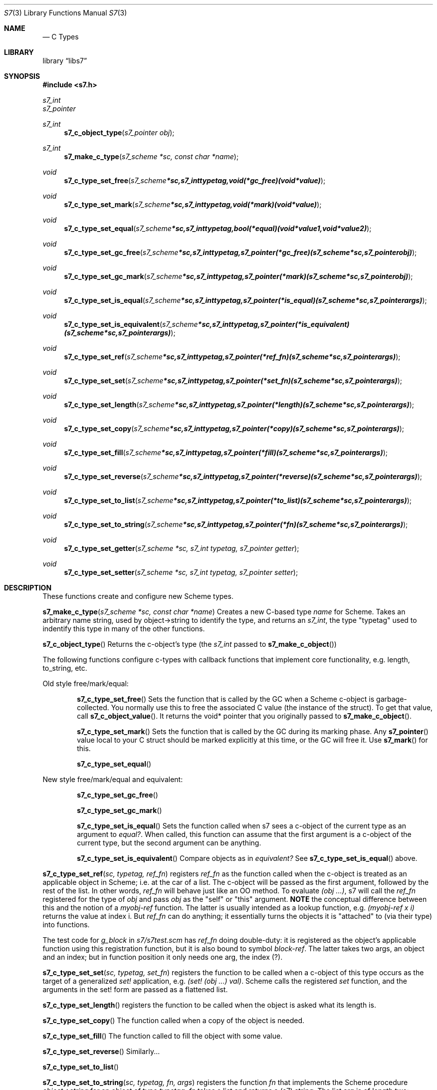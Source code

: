 .Dd July 10, 2021
.Dt S7 3
.Os
.Sh NAME
.Nd C Types
.Sh LIBRARY
.Lb libs7
.Sh SYNOPSIS
.In s7.h
.Vt s7_int
.Vt s7_pointer
.Pp
.Ft s7_int
.Fn s7_c_object_type "s7_pointer obj"
.Ft s7_int
.Fn s7_make_c_type "s7_scheme *sc, const char *name"
.Ft void
.Fn s7_c_type_set_free "s7_scheme *sc, s7_int typetag, void (*gc_free)(void *value)"
.Ft void
.Fn s7_c_type_set_mark "s7_scheme *sc, s7_int typetag, void (*mark)(void *value)"
.Ft void
.Fn s7_c_type_set_equal "s7_scheme *sc, s7_int typetag, bool (*equal)(void *value1, void *value2)"
.Ft void
.Fn s7_c_type_set_gc_free "s7_scheme *sc, s7_int typetag, s7_pointer (*gc_free)   (s7_scheme *sc, s7_pointer obj)"
.Ft void
.Fn s7_c_type_set_gc_mark "s7_scheme *sc, s7_int typetag, s7_pointer (*mark)      (s7_scheme *sc, s7_pointer obj)"
.Ft void
.Fn s7_c_type_set_is_equal "s7_scheme *sc, s7_int typetag, s7_pointer (*is_equal)  (s7_scheme *sc, s7_pointer args)"
.Ft void
.Fn s7_c_type_set_is_equivalent "s7_scheme *sc, s7_int typetag, s7_pointer (*is_equivalent)(s7_scheme *sc, s7_pointer args)"
.Ft void
.Fn s7_c_type_set_ref "s7_scheme *sc, s7_int typetag, s7_pointer (*ref_fn)       (s7_scheme *sc, s7_pointer args)"
.Ft void
.Fn s7_c_type_set_set "s7_scheme *sc, s7_int typetag, s7_pointer (*set_fn)       (s7_scheme *sc, s7_pointer args)"
.Ft void
.Fn s7_c_type_set_length "s7_scheme *sc, s7_int typetag, s7_pointer (*length)    (s7_scheme *sc, s7_pointer args)"
.Ft void
.Fn s7_c_type_set_copy "s7_scheme *sc, s7_int typetag, s7_pointer (*copy)      (s7_scheme *sc, s7_pointer args)"
.Ft void
.Fn s7_c_type_set_fill "s7_scheme *sc, s7_int typetag, s7_pointer (*fill)      (s7_scheme *sc, s7_pointer args)"
.Ft void
.Fn s7_c_type_set_reverse "s7_scheme *sc, s7_int typetag, s7_pointer (*reverse)   (s7_scheme *sc, s7_pointer args)"
.Ft void
.Fn s7_c_type_set_to_list "s7_scheme *sc, s7_int typetag, s7_pointer (*to_list)   (s7_scheme *sc, s7_pointer args)"
.Ft void
.Fn s7_c_type_set_to_string "s7_scheme *sc, s7_int typetag, s7_pointer (*fn) (s7_scheme *sc, s7_pointer args)"
.Ft void
.Fn s7_c_type_set_getter "s7_scheme *sc, s7_int typetag, s7_pointer getter"
.Ft void
.Fn s7_c_type_set_setter "s7_scheme *sc, s7_int typetag, s7_pointer setter"

.Sh DESCRIPTION
These functions create and configure new Scheme types.
.Pp
.Fn s7_make_c_type "s7_scheme *sc, const char *name"
Creates a new C-based type
.Em name
for Scheme.  Takes an arbitrary name string, used by object->string to identify the type, and returns an
.Em s7_int ,
the type "typetag" used to indentify this type in many of the other functions.
.Pp
.Pp
.Fn s7_c_object_type
Returns the c-object's type (the
.Em s7_int
passed to
.Sm off
.Fn s7_make_c_object
)
.Sm on
.Pp
The following functions configure c-types with callback functions that implement core functionality, e.g. length, to_string, etc.
.Pp
Old style free/mark/equal:
.Bl -inset -offset indent
.It
.Fn s7_c_type_set_free
Sets the function that is called by the GC when a Scheme c-object is garbage-collected. You normally use this to free the associated C value (the instance of the struct). To get that value, call
.Fn s7_c_object_value .
It returns the void* pointer that you originally passed to
.Fn s7_make_c_object .
.It
.Fn s7_c_type_set_mark
Sets the function that is called by the GC during its marking phase. Any
.Fn s7_pointer
value local to your C struct should be marked explicitly at this time, or the GC will free it. Use
.Fn s7_mark
for this.
.It
.Fn s7_c_type_set_equal
.El
.Pp
New style free/mark/equal and equivalent:
.Bl -inset -offset indent
.It
.Fn s7_c_type_set_gc_free
.It
.Fn s7_c_type_set_gc_mark
.It
.Fn s7_c_type_set_is_equal
Sets the function called when s7 sees a c-object of the current type as an argument to
.Em equal? .
When called, this function can assume that the first argument is a c-object of the current type, but the second argument can be anything.
.It
.Fn s7_c_type_set_is_equivalent
Compare objects as in
.Em equivalent?
See
.Fn s7_c_type_set_is_equal
above.
.El
.Pp
.Fn s7_c_type_set_ref "sc, typetag, ref_fn"
registers
.Em ref_fn
as the function called when the c-object is treated as an applicable object in Scheme; i.e. at the car of a list. The c-object will be passed as the first argument, followed by the rest of the list. In other words,
.Em ref_fn
will behave just like an OO method. To evaluate
.Em (obj ...) ,
s7 will call the
.Em ref_fn
registered for the type of
.Em obj
and pass
.Em obj
as the "self" or "this" argument.
.Sy NOTE
the conceptual difference between this and the notion of a
.Em myobj-ref
function. The latter is usually intended as a lookup function, e.g.
.Em (myobj-ref x i)
returns the value at index i.  But
.Em ref_fn
can do anything; it essentially turns the objects it is "attached" to (via their type) into functions.
.Pp
The test code for
.Em g_block
in
.Pa s7/s7test.scm
has
.Em ref_fn
doing double-duty: it is registered as the object's applicable function using this registration function, but it is also bound to symbol
.Em block-ref .
The latter takes two args, an object and an index; but in function position it only needs one arg, the index (?).
.Pp
.Fn s7_c_type_set_set "sc, typetag, set_fn"
registers the function to be called when a c-object of this type occurs as the target of a generalized
.Em set!
application, e.g.
.Em (set! (obj ...) val) .
Scheme calls the registered
.Em set
function, and the arguments in the set! form are passed as a flattened list.
.Pp
.Fn s7_c_type_set_length
registers the function to be called when the object is asked what its length is.
.Pp
.Fn s7_c_type_set_copy
The function called when a copy of the object is needed.
.Pp
.Fn s7_c_type_set_fill
The function called to fill the object with some value.
.Pp
.Fn s7_c_type_set_reverse
Similarly...
.Pp
.Fn s7_c_type_set_to_list
.Pp
.Fn s7_c_type_set_to_string "sc, typetag, fn, args"
registers the function
.Em fn
that implements the Scheme procedure
.Em object->string
for an object of type
.Em typetag .
.Em fn
takes a list and returns a (s7) string. The list arg is of length two:
.Pp
.Bl -bullet -offset indent
.It
The
.Em car
of the list is the object to serialize (an
.Em s7_pointer
)
.It
The
.Em cadr
of the list is either a boolean value or one of the keywords
.Em :write ,
.Em :display ,
and
.Em :readable .
(Both of the first two keywords result in #t being passed; a bug?)
If
.Em :readble
is passed, then
.Em fn
should produce a string that can be evaluated via eval-string to return an object equal to the original.
.El
.Pp
.Fn s7_c_type_set_getter
.Pp
.Fn s7_c_type_set_setter
.Pp
.Fn s7_mark
Marks any Scheme c_object as in-use (use this in the mark function to mark any embedded
.Em s7_pointer
variables).
.Pp
The
.Fn s7_c_type_set_getter
and
.Fn s7_c_type_set_setter
functions help the optimizer handle applicable c-objects.
The
.Em let
in
.Fn s7_make_c_object_with_let
and
.Fn s7_c_object_set_let
needs to be GC protected by marking it in the c_object's mark function.
.Sh RETURN VALUES
Upon successful completion
.Fn foo
and
.Fn bar
return a
.Tn FILE
pointer.
Otherwise,
.Dv NULL
is returned and the global variable
.Va errno
is set to indicate the error.
.Sh EXAMPLES

 s7_define_function(s7, "notify-C", scheme_set_notification, 2, 0, false, "called if notified-var is set!");
 s7_define_variable(s7, "notified-var", s7_make_integer(s7, 0));
 s7_set_setter(s7, s7_make_symbol(s7, "notified-var"), s7_name_to_value(s7, "notify-C"));

.Sh ERRORS
.Sh SEE ALSO
.Xr s7_c_object_type 3 ,
.Xr s7_c_pointers 3
.Pp
.Em SRFI 17 Generalized set!
.Pa https://srfi.schemers.org/srfi-17/srfi-17.html
.Pp
.Em SRFI 123 Generic accessor and modifier operators
.Pa https://srfi.schemers.org/srfi-123/srfi-123.html
.Em Guile manual 6.7.8 Procedures with Setters
.Pa https://www.gnu.org/software/guile/manual/html_node/Procedures-with-Setters.html
.Sh AUTHORS
.An Bill Schottstaedt Aq Mt bil@ccrma.stanford.edu
.An Mike Scholz
provided the FreeBSD support (complex trig funcs, etc)
.An Rick Taube, Andrew Burnson, Donny Ward, and Greg Santucci
provided the MS Visual C++ support
.An Kjetil Matheussen
provided the mingw support
.An chai xiaoxiang
provided the msys2 support
